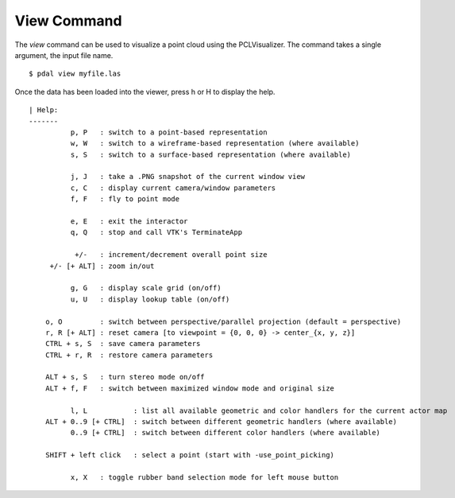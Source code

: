 .. _view_command:

******************************************************************************
View Command
******************************************************************************

The *view* command can be used to visualize a point cloud using the
PCLVisualizer. The command takes a single argument, the input file name.

::

    $ pdal view myfile.las

Once the data has been loaded into the viewer, press h or H to display the
help.

::

    | Help:
    -------
              p, P   : switch to a point-based representation
              w, W   : switch to a wireframe-based representation (where available)
              s, S   : switch to a surface-based representation (where available)

              j, J   : take a .PNG snapshot of the current window view
              c, C   : display current camera/window parameters
              f, F   : fly to point mode

              e, E   : exit the interactor
              q, Q   : stop and call VTK's TerminateApp

               +/-   : increment/decrement overall point size
         +/- [+ ALT] : zoom in/out

              g, G   : display scale grid (on/off)
              u, U   : display lookup table (on/off)

        o, O         : switch between perspective/parallel projection (default = perspective)
        r, R [+ ALT] : reset camera [to viewpoint = {0, 0, 0} -> center_{x, y, z}]
        CTRL + s, S  : save camera parameters
        CTRL + r, R  : restore camera parameters

        ALT + s, S   : turn stereo mode on/off
        ALT + f, F   : switch between maximized window mode and original size

              l, L           : list all available geometric and color handlers for the current actor map
        ALT + 0..9 [+ CTRL]  : switch between different geometric handlers (where available)
              0..9 [+ CTRL]  : switch between different color handlers (where available)

        SHIFT + left click   : select a point (start with -use_point_picking)

              x, X   : toggle rubber band selection mode for left mouse button
